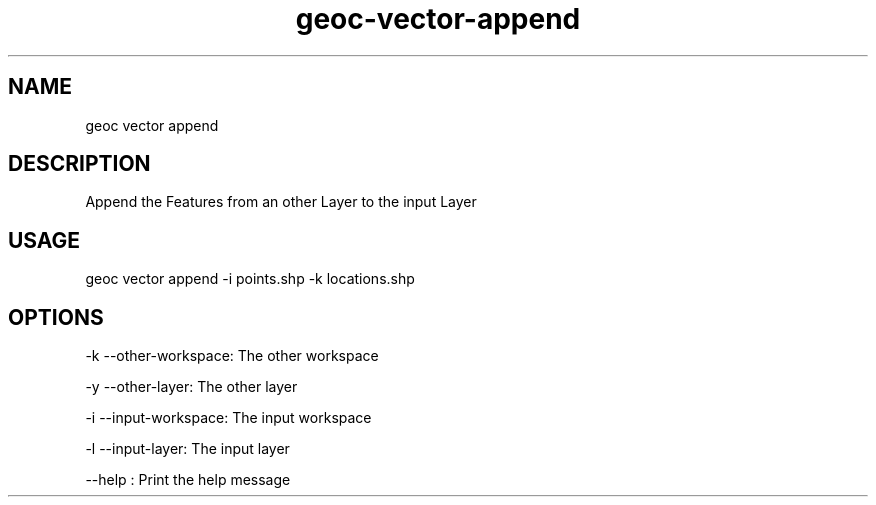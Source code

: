 .TH "geoc-vector-append" "1" "14 December 2014" "version 0.1"
.SH NAME
geoc vector append
.SH DESCRIPTION
Append the Features from an other Layer to the input Layer
.SH USAGE
geoc vector append -i points.shp -k locations.shp
.SH OPTIONS
-k --other-workspace: The other workspace
.PP
-y --other-layer: The other layer
.PP
-i --input-workspace: The input workspace
.PP
-l --input-layer: The input layer
.PP
--help : Print the help message
.PP
